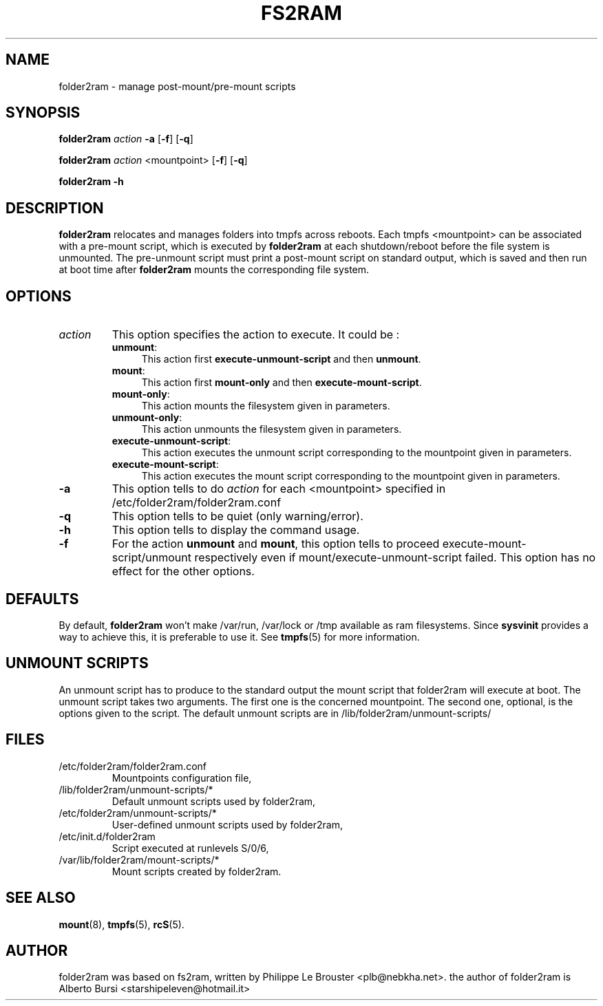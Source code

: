.\"                                      Hey, EMACS: -*- nroff -*-
.\" First parameter, NAME, should be all caps
.\" Second parameter, SECTION, should be 1-8, maybe w/ subsection
.\" other parameters are allowed: see man(7), man(1)
.TH FS2RAM 8 "September 17, 2010"
.\" Please adjust this date whenever revising the manpage.
.\"
.\" Some roff macros, for reference:
.\" .nh        disable hyphenation
.\" .hy        enable hyphenation
.\" .ad l      left justify
.\" .ad b      justify to both left and right margins
.\" .nf        disable filling
.\" .fi        enable filling
.\" .br        insert line break
.\" .sp <n>    insert n+1 empty lines
.\" for manpage-specific macros, see man(7)
.SH NAME
folder2ram \- manage post-mount/pre-mount scripts
.SH SYNOPSIS
\fBfolder2ram\fP \fIaction\fP \fB\-a\fP [\fB\-f\fP] [\fB\-q\fP]
.PP
\fBfolder2ram\fP \fIaction\fP <mountpoint> [\fB\-f\fP] [\fB\-q\fP]
.PP
\fBfolder2ram\fP \fB\-h\fP
.PP
.SH DESCRIPTION
\fBfolder2ram\fP relocates and manages folders into tmpfs across reboots. Each tmpfs
<mountpoint> can be associated with a pre-mount script, which is executed by
\fBfolder2ram\fP at each shutdown/reboot before the file system is unmounted. The
pre-unmount script must print a post-mount script on standard output, which is
saved and then run at boot time after \fBfolder2ram\fP mounts the corresponding
file system.  

.SH OPTIONS
.TP
\fIaction\fP
This option specifies the action to execute. It could be :
.RS
.TP .4i
\fBunmount\fP:
This action first \fBexecute-unmount-script\fP and then \fBunmount\fP.
.TP
\fBmount\fP:
This action first \fBmount-only\fP and then \fBexecute-mount-script\fP.
.TP
\fBmount-only\fP:
This action mounts the filesystem given in parameters.
.TP
\fBunmount-only\fP:
This action unmounts the filesystem given in parameters.
.TP
\fBexecute-unmount-script\fP:
This action executes the unmount script corresponding to the mountpoint given in parameters.
.TP
\fBexecute-mount-script\fP:
This action executes the mount script corresponding to the mountpoint given in parameters.
.RE
.TP
\fB\-a\fP
This option tells to do \fIaction\fP for each <mountpoint> specified in /etc/folder2ram/folder2ram.conf
.TP
\fB\-q\fP
This option tells to be quiet (only warning/error).
.TP
\fB\-h\fP
This option tells to display the command usage.
.TP
\fB\-f\fP
For the action \fBunmount\fP and \fBmount\fP, this option tells
to proceed execute-mount-script/unmount respectively even if
mount/execute-unmount-script failed. This option has no effect for the other options.
.SH DEFAULTS
By default, \fBfolder2ram\fP won't make /var/run, /var/lock or /tmp available as
ram filesystems. Since \fBsysvinit\fP provides a way to achieve this, it is
preferable to use it. See \fBtmpfs\fP(5) for more information.
.SH UNMOUNT SCRIPTS 
An unmount script has to produce to the standard output the mount script that
folder2ram will execute at boot. The unmount script takes two arguments. The first
one is the concerned mountpoint. The second one, optional, is the options given
to the script.
The default unmount scripts are in /lib/folder2ram/unmount-scripts/
.SH FILES
.PP
.IP "/etc/folder2ram/folder2ram.conf"
Mountpoints configuration file,
.IP "/lib/folder2ram/unmount-scripts/*"
Default unmount scripts used by folder2ram,
.IP "/etc/folder2ram/unmount-scripts/*"
User-defined unmount scripts used by folder2ram,
.IP "/etc/init.d/folder2ram
Script executed at runlevels S/0/6,
.IP "/var/lib/folder2ram/mount-scripts/*"
Mount scripts created by folder2ram.
.SH SEE ALSO
\fBmount\fP(8), \fBtmpfs\fP(5), \fBrcS\fP(5).
.SH AUTHOR
folder2ram was based on fs2ram, written by Philippe Le Brouster <plb@nebkha.net>.
the author of folder2ram is Alberto Bursi <starshipeleven@hotmail.it>
